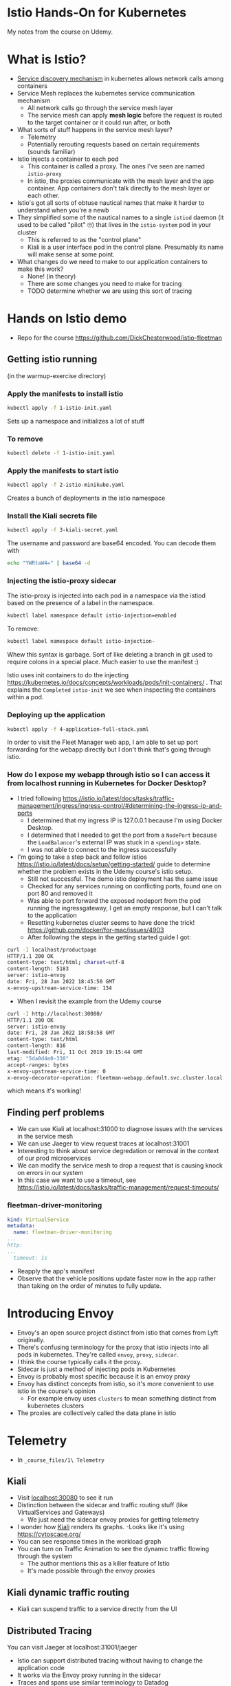 * Istio Hands-On for Kubernetes

My notes from the course on Udemy.
* What is Istio?
- [[https://thenewstack.io/how-does-service-discovery-work-in-kubernetes/][Service discovery mechanism]] in kubernetes allows network calls among containers
- Service Mesh replaces the kubernetes service communication mechanism
  - All network calls go through the service mesh layer
  - The service mesh can apply *mesh logic* before the request is routed to the target container or it could run after, or both
- What sorts of stuff happens in the service mesh layer?
  - Telemetry
  - Potentially rerouting requests based on certain requirements (sounds familiar)
- Istio injects a container to each pod
  - This container is called a proxy.  The ones I've seen are named =istio-proxy=
  - In istio, the proxies communicate with the mesh layer and the app container.  App containers don't talk directly to the mesh layer or each other.
- Istio's got all sorts of obtuse nautical names that make it harder to understand when you're a newb
- They simplified some of the nautical names to a single =istiod= daemon (it used to be called "pilot" 🙄) that lives in the =istio-system= pod in your cluster
  - This is referred to as the "control plane"
  - Kiali is a user interface pod in the control plane. Presumably its name will make sense at some point.
- What changes do we need to make to our application containers to make this work?
  - None! (in theory)
  - There are some changes you need to make for tracing
  - TODO determine whether we are using this sort of tracing
* Hands on Istio demo
- Repo for the course https://github.com/DickChesterwood/istio-fleetman
** Getting istio running
(in the warmup-exercise directory)
*** Apply the manifests to install istio
    #+begin_src sh
      kubectl apply -f 1-istio-init.yaml
    #+end_src

Sets up a namespace and initializes a lot of stuff
*** To remove
    #+begin_src sh
      kubectl delete -f 1-istio-init.yaml
    #+end_src
*** Apply the manifests to start istio
    #+begin_src sh
      kubectl apply -f 2-istio-minikube.yaml
    #+end_src

Creates a bunch of deployments in the istio namespace
*** Install the Kiali secrets file
    #+begin_src sh
      kubectl apply -f 3-kiali-secret.yaml
    #+end_src

The username and password are base64 encoded.  You can decode them with

#+begin_src sh
  echo "YWRtaW4=" | base64 -d
#+end_src
*** Injecting the istio-proxy sidecar
The istio-proxy is injected into each pod in a namespace via the istiod based on the presence of a label in the namespace.

#+begin_src sh
  kubectl label namespace default istio-injection=enabled
#+end_src
To remove:
#+begin_src sh
  kubectl label namespace default istio-injection-
#+end_src

Whew this syntax is garbage.  Sort of like deleting a branch in git used to require colons in a special place.  Much easier to use the manifest :)

Istio uses init containers to do the injecting https://kubernetes.io/docs/concepts/workloads/pods/init-containers/ .  That explains the =Completed= =istio-init= we see when inspecting the containers within a pod.

*** Deploying up the application

#+begin_src sh
kubectl apply -f 4-application-full-stack.yaml
#+end_src

In order to visit the Fleet Manager web app, I am able to set up port forwarding for the webapp directly but I don't think that's going through istio.

*** How do I expose my webapp through istio so I can access it from localhost running in Kubernetes for Docker Desktop?
- I tried following https://istio.io/latest/docs/tasks/traffic-management/ingress/ingress-control/#determining-the-ingress-ip-and-ports
  - I determined that my ingress IP is 127.0.0.1 because I'm using Docker Desktop.
  - I determined that I needed to get the port from a =NodePort= because the =LoadBalancer='s external IP was stuck in a =<pending>= state.
  - I was not able to connect to the ingress successfully

- I'm going to take a step back and follow istios https://istio.io/latest/docs/setup/getting-started/ guide to determine whether the problem exists in the Udemy course's istio setup.
  - Still not successful.  The demo istio deployment has the same issue
  - Checked for any services running on conflicting ports, found one on port 80 and removed it
  - Was able to port forward the exposed nodeport from the pod running the ingressgateway, I get an empty response, but I can't talk to the application
  - Resetting kubernetes cluster seems to have done the trick! https://github.com/docker/for-mac/issues/4903
  - After following the steps in the getting started guide I got:

#+begin_src sh
  curl -I localhost/productpage
  HTTP/1.1 200 OK
  content-type: text/html; charset=utf-8
  content-length: 5183
  server: istio-envoy
  date: Fri, 28 Jan 2022 18:45:50 GMT
  x-envoy-upstream-service-time: 134
#+end_src

- When I revisit the example from the Udemy course

#+begin_src sh
  curl -I http://localhost:30080/
  HTTP/1.1 200 OK
  server: istio-envoy
  date: Fri, 28 Jan 2022 18:58:58 GMT
  content-type: text/html
  content-length: 816
  last-modified: Fri, 11 Oct 2019 19:15:44 GMT
  etag: "5da0d4e0-330"
  accept-ranges: bytes
  x-envoy-upstream-service-time: 0
  x-envoy-decorator-operation: fleetman-webapp.default.svc.cluster.local:80/*
#+end_src

which means it's working!


** Finding perf problems
- We can use Kiali at localhost:31000 to diagnose issues with the services in the service mesh
- We can use Jaeger to view request traces at localhost:31001
- Interesting to think about service degredation or removal in the context of our prod microservices
- We can modify the service mesh to drop a request that is causing knock on errors in our system
- In this case we want to use a timeout, see https://istio.io/latest/docs/tasks/traffic-management/request-timeouts/

*** fleetman-driver-monitoring

#+begin_src yaml
  kind: VirtualService
  metadata:
    name: fleetman-driver-monitoring
  ...
  http:
  ...
    timeout: 1s
#+end_src


- Reapply the app's manifest
- Observe that the vehicle positions update faster now in the app rather than taking on the order of minutes to fully update.

* Introducing Envoy
- Envoy's an open source project distinct from istio that comes from Lyft originally.
- There's confusing terminology for the proxy that istio injects into all pods in kubernetes.  They're called =envoy=, =proxy=, =sidecar=.
- I think the course typically calls it the proxy.
- Sidecar is just a method of injecting pods in Kubernetes
- Envoy is probably most specific because it is an envoy proxy
- Envoy has distinct concepts from istio, so it's more convenient to use istio in the course's opinion
  - For example envoy uses =clusters= to mean something distinct from kubernetes clusters
- The proxies are collectively called the data plane in istio

* Telemetry
- In =_course_files/1\ Telemetry=
** Kiali
- Visit [[localhost:30080][localhost:30080]] to see it run
- Distinction between the sidecar and traffic routing stuff (like VirtualServices and Gateways)
  - We just need the sidecar envoy proxies for getting telemetry
- I wonder how [[https://github.com/kiali/kiali][Kiali]] renders its graphs.
  -Looks like it's using https://cytoscape.org/
- You can see response times in the workload graph
- You can turn on Traffic Animation to see the dynamic traffic flowing through the system
  - The author mentions this as a killer feature of Istio
  - It's made possible through the envoy proxies
** Kiali dynamic traffic routing
- Kiali can suspend traffic to a service directly from the UI
** Distributed Tracing
You can visit Jaeger at localhost:31001/jaeger

- Istio can support distributed tracing without having to change the application code
- It works via the Envoy proxy running in the sidecar
- Traces and spans use similar terminology to Datadog
- Sometimes you may see a doubling up of spans due to the proxies handling requests
  - I guess if you're not using the proxies you may not see as many spans
- The hardest thing about working with distributed traces is finding your traces
  - I definitely feel this!

* Traffic Management
